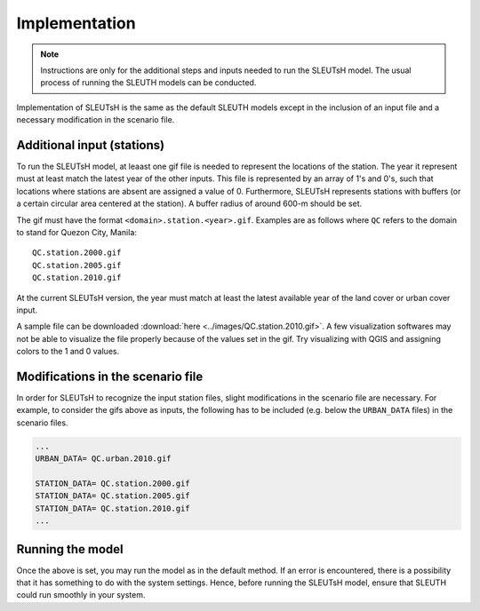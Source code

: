 Implementation
++++++++++++++++++++

.. note::
    Instructions are only for the additional steps and inputs
    needed to run the SLEUTsH model. The usual process 
    of running the SLEUTH models can be conducted.

Implementation of SLEUTsH is the same as the default SLEUTH models
except in the inclusion of an input file and a necessary modification in the scenario file.

Additional input (stations)
====================================

To run the SLEUTsH model, at leaast one gif file is needed to represent
the locations of the station. The year it represent must at least match the
latest year of the other inputs. This file is represented by an array
of 1's and 0's, such that locations where stations are absent
are assigned a value of 0. Furthermore, SLEUTsH represents
stations with buffers (or a certain circular area centered at the station). A buffer radius
of around 600-m should be set.

The gif must have the format ``<domain>.station.<year>.gif``. 
Examples are as follows where ``QC`` refers to the domain to stand for Quezon City, Manila::
 
    QC.station.2000.gif
    QC.station.2005.gif
    QC.station.2010.gif

At the current SLEUTsH version,
the year must match at least the latest available year of the land cover
or urban cover input.

A sample file can be downloaded :download:`here <../images/QC.station.2010.gif>`. A few visualization softwares may not be able to
visualize the file properly because of the values set in the gif.
Try visualizing with QGIS and assigning colors to the 1 and 0 values.

Modifications in the scenario file
====================================

In order for SLEUTsH to recognize the input station files,
slight modifications in the scenario file are necessary. For example,
to consider the gifs above as inputs, the following has 
to be included (e.g. below the ``URBAN_DATA`` files) in the scenario files.

.. code-block::

    ...
    URBAN_DATA= QC.urban.2010.gif

    STATION_DATA= QC.station.2000.gif
    STATION_DATA= QC.station.2005.gif
    STATION_DATA= QC.station.2010.gif
    ...

Running the model
==================

Once the above is set, you may run the model as in the 
default method. If an error is encountered, there is a possibility
that it has something to do with the system settings. Hence, before
running the SLEUTsH model, ensure that SLEUTH could run
smoothly in your system.